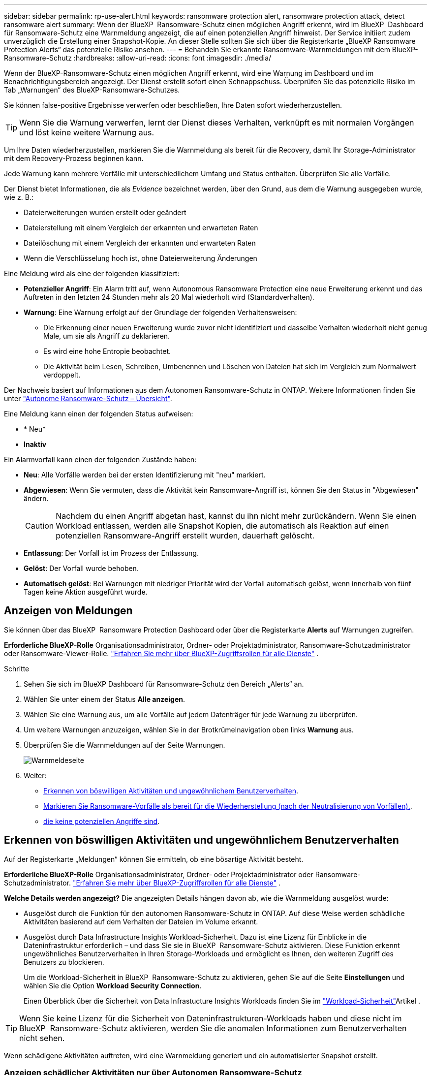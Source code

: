---
sidebar: sidebar 
permalink: rp-use-alert.html 
keywords: ransomware protection alert, ransomware protection attack, detect ransomware alert 
summary: Wenn der BlueXP  Ransomware-Schutz einen möglichen Angriff erkennt, wird im BlueXP  Dashboard für Ransomware-Schutz eine Warnmeldung angezeigt, die auf einen potenziellen Angriff hinweist. Der Service initiiert zudem unverzüglich die Erstellung einer Snapshot-Kopie. An dieser Stelle sollten Sie sich über die Registerkarte „BlueXP Ransomware Protection Alerts“ das potenzielle Risiko ansehen. 
---
= Behandeln Sie erkannte Ransomware-Warnmeldungen mit dem BlueXP-Ransomware-Schutz
:hardbreaks:
:allow-uri-read: 
:icons: font
:imagesdir: ./media/


[role="lead"]
Wenn der BlueXP-Ransomware-Schutz einen möglichen Angriff erkennt, wird eine Warnung im Dashboard und im Benachrichtigungsbereich angezeigt. Der Dienst erstellt sofort einen Schnappschuss. Überprüfen Sie das potenzielle Risiko im Tab „Warnungen“ des BlueXP-Ransomware-Schutzes.

Sie können false-positive Ergebnisse verwerfen oder beschließen, Ihre Daten sofort wiederherzustellen.


TIP: Wenn Sie die Warnung verwerfen, lernt der Dienst dieses Verhalten, verknüpft es mit normalen Vorgängen und löst keine weitere Warnung aus.

Um Ihre Daten wiederherzustellen, markieren Sie die Warnmeldung als bereit für die Recovery, damit Ihr Storage-Administrator mit dem Recovery-Prozess beginnen kann.

Jede Warnung kann mehrere Vorfälle mit unterschiedlichem Umfang und Status enthalten. Überprüfen Sie alle Vorfälle.

Der Dienst bietet Informationen, die als _Evidence_ bezeichnet werden, über den Grund, aus dem die Warnung ausgegeben wurde, wie z. B.:

* Dateierweiterungen wurden erstellt oder geändert
* Dateierstellung mit einem Vergleich der erkannten und erwarteten Raten
* Dateilöschung mit einem Vergleich der erkannten und erwarteten Raten
* Wenn die Verschlüsselung hoch ist, ohne Dateierweiterung Änderungen


Eine Meldung wird als eine der folgenden klassifiziert:

* *Potenzieller Angriff*: Ein Alarm tritt auf, wenn Autonomous Ransomware Protection eine neue Erweiterung erkennt und das Auftreten in den letzten 24 Stunden mehr als 20 Mal wiederholt wird (Standardverhalten).
* *Warnung*: Eine Warnung erfolgt auf der Grundlage der folgenden Verhaltensweisen:
+
** Die Erkennung einer neuen Erweiterung wurde zuvor nicht identifiziert und dasselbe Verhalten wiederholt nicht genug Male, um sie als Angriff zu deklarieren.
** Es wird eine hohe Entropie beobachtet.
** Die Aktivität beim Lesen, Schreiben, Umbenennen und Löschen von Dateien hat sich im Vergleich zum Normalwert verdoppelt.




Der Nachweis basiert auf Informationen aus dem Autonomen Ransomware-Schutz in ONTAP. Weitere Informationen finden Sie unter https://docs.netapp.com/us-en/ontap/anti-ransomware/index.html["Autonome Ransomware-Schutz – Übersicht"^].

Eine Meldung kann einen der folgenden Status aufweisen:

* * Neu*
* *Inaktiv*


Ein Alarmvorfall kann einen der folgenden Zustände haben:

* *Neu*: Alle Vorfälle werden bei der ersten Identifizierung mit "neu" markiert.
* *Abgewiesen*: Wenn Sie vermuten, dass die Aktivität kein Ransomware-Angriff ist, können Sie den Status in "Abgewiesen" ändern.
+

CAUTION: Nachdem du einen Angriff abgetan hast, kannst du ihn nicht mehr zurückändern. Wenn Sie einen Workload entlassen, werden alle Snapshot Kopien, die automatisch als Reaktion auf einen potenziellen Ransomware-Angriff erstellt wurden, dauerhaft gelöscht.

* *Entlassung*: Der Vorfall ist im Prozess der Entlassung.
* *Gelöst*: Der Vorfall wurde behoben.
* *Automatisch gelöst*: Bei Warnungen mit niedriger Priorität wird der Vorfall automatisch gelöst, wenn innerhalb von fünf Tagen keine Aktion ausgeführt wurde.




== Anzeigen von Meldungen

Sie können über das BlueXP  Ransomware Protection Dashboard oder über die Registerkarte *Alerts* auf Warnungen zugreifen.

*Erforderliche BlueXP-Rolle* Organisationsadministrator, Ordner- oder Projektadministrator, Ransomware-Schutzadministrator oder Ransomware-Viewer-Rolle.  https://docs.netapp.com/us-en/bluexp-setup-admin/reference-iam-predefined-roles.html["Erfahren Sie mehr über BlueXP-Zugriffsrollen für alle Dienste"^] .

.Schritte
. Sehen Sie sich im BlueXP Dashboard für Ransomware-Schutz den Bereich „Alerts“ an.
. Wählen Sie unter einem der Status *Alle anzeigen*.
. Wählen Sie eine Warnung aus, um alle Vorfälle auf jedem Datenträger für jede Warnung zu überprüfen.
. Um weitere Warnungen anzuzeigen, wählen Sie in der Brotkrümelnavigation oben links *Warnung* aus.
. Überprüfen Sie die Warnmeldungen auf der Seite Warnungen.
+
image:screen-alerts.png["Warnmeldeseite"]

. Weiter:
+
** <<Erkennen von böswilligen Aktivitäten und ungewöhnlichem Benutzerverhalten>>.
** <<Markieren Sie Ransomware-Vorfälle als bereit für die Wiederherstellung (nach der Neutralisierung von Vorfällen).>>.
** <<Schließen Sie Vorfälle ab, die keine potenziellen Angriffe sind>>.






== Erkennen von böswilligen Aktivitäten und ungewöhnlichem Benutzerverhalten

Auf der Registerkarte „Meldungen“ können Sie ermitteln, ob eine bösartige Aktivität besteht.

*Erforderliche BlueXP-Rolle* Organisationsadministrator, Ordner- oder Projektadministrator oder Ransomware-Schutzadministrator.  https://docs.netapp.com/us-en/bluexp-setup-admin/reference-iam-predefined-roles.html["Erfahren Sie mehr über BlueXP-Zugriffsrollen für alle Dienste"^] .

*Welche Details werden angezeigt?* Die angezeigten Details hängen davon ab, wie die Warnmeldung ausgelöst wurde:

* Ausgelöst durch die Funktion für den autonomen Ransomware-Schutz in ONTAP. Auf diese Weise werden schädliche Aktivitäten basierend auf dem Verhalten der Dateien im Volume erkannt.
* Ausgelöst durch Data Infrastructure Insights Workload-Sicherheit. Dazu ist eine Lizenz für Einblicke in die Dateninfrastruktur erforderlich – und dass Sie sie in BlueXP  Ransomware-Schutz aktivieren. Diese Funktion erkennt ungewöhnliches Benutzerverhalten in Ihren Storage-Workloads und ermöglicht es Ihnen, den weiteren Zugriff des Benutzers zu blockieren.
+
Um die Workload-Sicherheit in BlueXP  Ransomware-Schutz zu aktivieren, gehen Sie auf die Seite *Einstellungen* und wählen Sie die Option *Workload Security Connection*.

+
Einen Überblick über die Sicherheit von Data Infrastucture Insights Workloads finden Sie im https://docs.netapp.com/us-en/data-infrastructure-insights/cs_intro.html["Workload-Sicherheit"^]Artikel .




TIP: Wenn Sie keine Lizenz für die Sicherheit von Dateninfrastrukturen-Workloads haben und diese nicht im BlueXP  Ransomware-Schutz aktivieren, werden Sie die anomalen Informationen zum Benutzerverhalten nicht sehen.

Wenn schädigene Aktivitäten auftreten, wird eine Warnmeldung generiert und ein automatisierter Snapshot erstellt.



=== Anzeigen schädlicher Aktivitäten nur über Autonomen Ransomware-Schutz

Wenn der autonome Ransomware-Schutz eine Warnung beim BlueXP  Ransomware-Schutz auslöst, können Sie die folgenden Details anzeigen:

* Entropie eingehender Daten
* Erwartete Erstellungsrate neuer Dateien im Vergleich zur erkannten Rate
* Erwartete Löschrate der Dateien im Vergleich zur erkannten Rate
* Erwartete Umbenennungsrate von Dateien im Vergleich zur erkannten Rate
* Betroffene Dateien und Verzeichnisse


.Schritte
. Wählen Sie im Menü BlueXP Ransomware Protection die Option *Alerts* aus.
. Wählen Sie eine Warnmeldung aus.
. Überprüfen Sie die Vorfälle in der Meldung.
+
image:screen-alerts-incidents3.png["Seite „Warnungsvorfälle“"]

. Wählen Sie einen Vorfall aus, um die Details des Vorfalls zu überprüfen.




=== Anzeigen von ungewöhnlichem Benutzerverhalten in Data Infrastructure Insights Workload-Sicherheit

Wenn Data Infrastructure Insights Workload-Sicherheit eine Warnmeldung beim BlueXP  Ransomware-Schutz auslöst, können Sie den verdächtigen Benutzer anzeigen, den Benutzer blockieren und die Benutzeraktivität direkt in Data Infrastructure Insights Workload-Sicherheit untersuchen.


TIP: Diese Funktionen ergänzen die Vorteile von Just Autonomous Ransomware Protection.

.Bevor Sie beginnen
Diese Option erfordert eine Lizenz für die Sicherheit von Dateninfrastrukturen Einblicke in Workloads und dass Sie sie in BlueXP  Ransomware-Schutz aktivieren.

Um Workload-Sicherheit beim BlueXP  Ransomware-Schutz zu ermöglichen, gehen Sie wie folgt vor:

. Gehen Sie zur Seite *Einstellungen*.
. Wählen Sie die Option *Workload Security Connection* aus.
+
Weitere Informationen finden Sie unter link:rp-use-settings.html["Konfigurieren Sie BlueXP Ransomware-Schutzeinstellungen"].



.Schritte
. Wählen Sie im Menü BlueXP Ransomware Protection die Option *Alerts* aus.
. Wählen Sie eine Warnmeldung aus.
. Überprüfen Sie die Vorfälle in der Meldung.
+
image:screen-alerts-incidents-diiws.png["Seite mit Warnmeldungen zu Vorfällen, auf der Details zur Workload-Sicherheit angezeigt werden"]

. Um einen vermuteten Benutzer vom weiteren Zugriff in Ihrer Umgebung zu sperren, der von BlueXP  überwacht wird, wählen Sie den Link *Benutzer blockieren*.
. Untersuchen Sie den Alarm oder einen Vorfall in der Warnmeldung:
+
.. Um den Alarm in Data Infrastructure Insights Workload Security weiter zu untersuchen, wählen Sie den Link *Investigate in Workload Security*.
.. Wählen Sie einen Vorfall aus, um die Details des Vorfalls zu überprüfen.
+
Data Infrastructure Insights Workload Security wird auf einer neuen Registerkarte geöffnet.

+
image:screen-alerts-incidents-diiws-diiwspage.png["Untersuchung im Bereich Workload-Sicherheit"]







== Markieren Sie Ransomware-Vorfälle als bereit für die Wiederherstellung (nach der Neutralisierung von Vorfällen).

Benachrichtigen Sie nach dem Stoppen des Angriffs Ihren Speicheradministrator, dass die Daten bereit sind, damit er mit der Wiederherstellung beginnen kann.

*Erforderliche BlueXP-Rolle* Organisationsadministrator, Ordner- oder Projektadministrator oder Ransomware-Schutzadministrator.  https://docs.netapp.com/us-en/bluexp-setup-admin/reference-iam-predefined-roles.html["Erfahren Sie mehr über BlueXP-Zugriffsrollen für alle Dienste"^] .

.Schritte
. Wählen Sie im Menü BlueXP Ransomware Protection die Option *Alerts* aus.
+
image:screen-alerts.png["Warnmeldeseite"]

. Wählen Sie auf der Seite Warnungen die Warnmeldung aus.
. Überprüfen Sie die Vorfälle in der Meldung.
+
image:screen-alerts-incidents3.png["Seite „Warnungsvorfälle“"]

. Wenn Sie feststellen, dass die Vorfälle für die Wiederherstellung bereit sind, wählen Sie *Wiederherstellung erforderlich markieren*.
. Bestätigen Sie die Aktion und wählen Sie *Wiederherstellung erforderlich markieren*.
. Um die Workload-Wiederherstellung zu starten, wählen Sie * Recover * Workload in der Meldung aus oder wählen Sie die Registerkarte * Recovery* aus.


.Ergebnis
Nachdem die Warnmeldung für die Wiederherstellung markiert wurde, wechselt die Warnmeldung von der Registerkarte Warnungen zur Registerkarte Wiederherstellung.



== Schließen Sie Vorfälle ab, die keine potenziellen Angriffe sind

Nachdem Sie Vorfälle überprüft haben, müssen Sie feststellen, ob es sich bei den Vorfällen um potenzielle Angriffe handelt. Ist die vorgenannte Voraussetzung nicht erfüllt, kann eine Kündigung erfolgen.

Sie können false-positive Ergebnisse verwerfen oder beschließen, Ihre Daten sofort wiederherzustellen. Wenn Sie die Warnung verwerfen, lernt der Dienst dieses Verhalten und verknüpft es mit normalen Vorgängen. Er löst bei einem solchen Verhalten keine weitere Warnung aus.

Wenn Sie eine Arbeitslast verwerfen, werden alle Snapshot-Kopien, die automatisch als Reaktion auf einen potenziellen Ransomware-Angriff erstellt wurden, dauerhaft gelöscht.


CAUTION: Wenn Sie eine Warnmeldung schließen, können Sie diesen Status nicht wieder in einen anderen Status ändern, und Sie können diese Änderung nicht rückgängig machen.

*Erforderliche BlueXP-Rolle* Organisationsadministrator, Ordner- oder Projektadministrator oder Ransomware-Schutzadministrator.  https://docs.netapp.com/us-en/bluexp-setup-admin/reference-iam-predefined-roles.html["Erfahren Sie mehr über BlueXP-Zugriffsrollen für alle Dienste"^] .

.Schritte
. Wählen Sie im Menü BlueXP Ransomware Protection die Option *Alerts* aus.
+
image:screen-alerts.png["Warnmeldeseite"]

. Wählen Sie auf der Seite Warnungen die Warnmeldung aus.
+
image:screen-alerts-incidents3.png["Seite „Warnungsvorfälle“"]

. Wählen Sie einen oder mehrere Vorfälle aus. Oder wählen Sie alle Vorfälle aus, indem Sie das Feld Incident ID oben links in der Tabelle auswählen.
. Wenn Sie feststellen, dass es sich bei dem Vorfall nicht um eine Bedrohung handelt, weisen Sie ihn als falsch positiv zu:
+
** Wählen Sie den Vorfall aus.
** Wählen Sie über der Tabelle die Schaltfläche *Status bearbeiten*.
+
image:screen-alerts-status-edit.png["Warnungsbearbeitung Statusseite"]



. Wählen Sie im Feld Status bearbeiten den Status * „Abgewiesen“* aus.
+
Es werden zusätzliche Informationen zur Arbeitslast und zum Löschen von Snapshot-Kopien angezeigt.

. Wählen Sie *Speichern*.
+
Der Status des Vorfalls oder der Vorfälle ändert sich in „Abgewiesen“.





== Zeigen Sie eine Liste der betroffenen Dateien an

Bevor Sie einen Anwendungs-Workload auf Dateiebene wiederherstellen, können Sie eine Liste der betroffenen Dateien anzeigen. Sie können auf die Seite Warnungen zugreifen, um eine Liste der betroffenen Dateien herunterzuladen. Verwenden Sie dann die Wiederherstellungsseite, um die Liste hochzuladen und auszuwählen, welche Dateien wiederhergestellt werden sollen.

*Erforderliche BlueXP-Rolle* Organisationsadministrator, Ordner- oder Projektadministrator oder Ransomware-Schutzadministrator.  https://docs.netapp.com/us-en/bluexp-setup-admin/reference-iam-predefined-roles.html["Erfahren Sie mehr über BlueXP-Zugriffsrollen für alle Dienste"^] .

.Schritte
Auf der Seite Warnungen können Sie die Liste der betroffenen Dateien abrufen.


TIP: Wenn ein Volume mehrere Warnmeldungen enthält, müssen Sie möglicherweise die CSV-Liste der betroffenen Dateien für jede Warnmeldung herunterladen.

. Wählen Sie im Menü BlueXP Ransomware Protection die Option *Alerts* aus.
. Sortieren Sie auf der Seite Warnungen die Ergebnisse nach Workload, um die Warnungen für den Anwendungs-Workload anzuzeigen, den Sie wiederherstellen möchten.
. Wählen Sie aus der Liste der Warnmeldungen für diesen Workload eine Warnmeldung aus.
. Wählen Sie für diese Warnung einen einzelnen Vorfall aus.
+
image:screen-alerts-incidents-impacted-files.png["Liste der betroffenen Dateien für eine bestimmte Warnung"]

. Wählen Sie für diesen Vorfall das Download-Symbol aus, und laden Sie die Liste der betroffenen Dateien im CSV-Format herunter.

